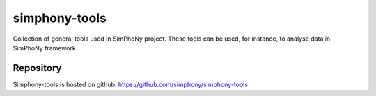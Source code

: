 simphony-tools
==============

Collection of general tools used in SimPhoNy project. These tools can be used,
for instance, to analyse data in SimPhoNy framework.

Repository
----------

Simphony-tools is hosted on github: https://github.com/simphony/simphony-tools
